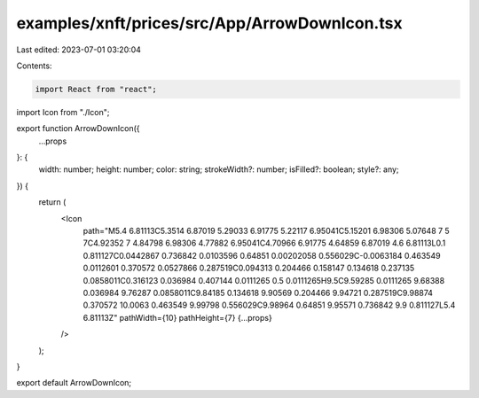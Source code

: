 examples/xnft/prices/src/App/ArrowDownIcon.tsx
==============================================

Last edited: 2023-07-01 03:20:04

Contents:

.. code-block:: tsx

    import React from "react";
import Icon from "./Icon";

export function ArrowDownIcon({
  ...props
}: {
  width: number;
  height: number;
  color: string;
  strokeWidth?: number;
  isFilled?: boolean;
  style?: any;
}) {
  return (
    <Icon
      path="M5.4 6.81113C5.3514 6.87019 5.29033 6.91775 5.22117 6.95041C5.15201 6.98306 5.07648 7 5 7C4.92352 7 4.84798 6.98306 4.77882 6.95041C4.70966 6.91775 4.64859 6.87019 4.6 6.81113L0.1 0.811127C0.0442867 0.736842 0.0103596 0.64851 0.00202058 0.556029C-0.0063184 0.463549 0.0112601 0.370572 0.0527866 0.287519C0.094313 0.204466 0.158147 0.134618 0.237135 0.0858011C0.316123 0.036984 0.407144 0.0111265 0.5 0.0111265H9.5C9.59285 0.0111265 9.68388 0.036984 9.76287 0.0858011C9.84185 0.134618 9.90569 0.204466 9.94721 0.287519C9.98874 0.370572 10.0063 0.463549 9.99798 0.556029C9.98964 0.64851 9.95571 0.736842 9.9 0.811127L5.4 6.81113Z"
      pathWidth={10}
      pathHeight={7}
      {...props}
    />
  );
}

export default ArrowDownIcon;


